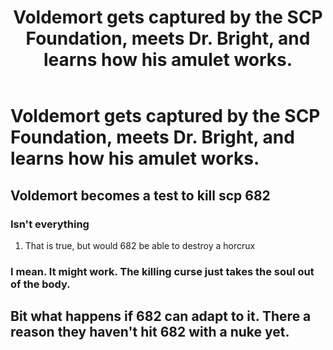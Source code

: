#+TITLE: Voldemort gets captured by the SCP Foundation, meets Dr. Bright, and learns how his amulet works.

* Voldemort gets captured by the SCP Foundation, meets Dr. Bright, and learns how his amulet works.
:PROPERTIES:
:Author: copenhagen_bram
:Score: 21
:DateUnix: 1595371105.0
:DateShort: 2020-Jul-22
:FlairText: Prompt
:END:

** Voldemort becomes a test to kill scp 682
:PROPERTIES:
:Author: hungrybluefish
:Score: 3
:DateUnix: 1595378899.0
:DateShort: 2020-Jul-22
:END:

*** Isn't everything
:PROPERTIES:
:Author: Electric999999
:Score: 5
:DateUnix: 1595386351.0
:DateShort: 2020-Jul-22
:END:

**** That is true, but would 682 be able to destroy a horcrux
:PROPERTIES:
:Author: hungrybluefish
:Score: 1
:DateUnix: 1595417158.0
:DateShort: 2020-Jul-22
:END:


*** I mean. It might work. The killing curse just takes the soul out of the body.
:PROPERTIES:
:Author: Deadstar9790
:Score: 1
:DateUnix: 1595424523.0
:DateShort: 2020-Jul-22
:END:


** Bit what happens if 682 can adapt to it. There a reason they haven't hit 682 with a nuke yet.
:PROPERTIES:
:Author: QwopterMain
:Score: 1
:DateUnix: 1597004740.0
:DateShort: 2020-Aug-10
:END:
